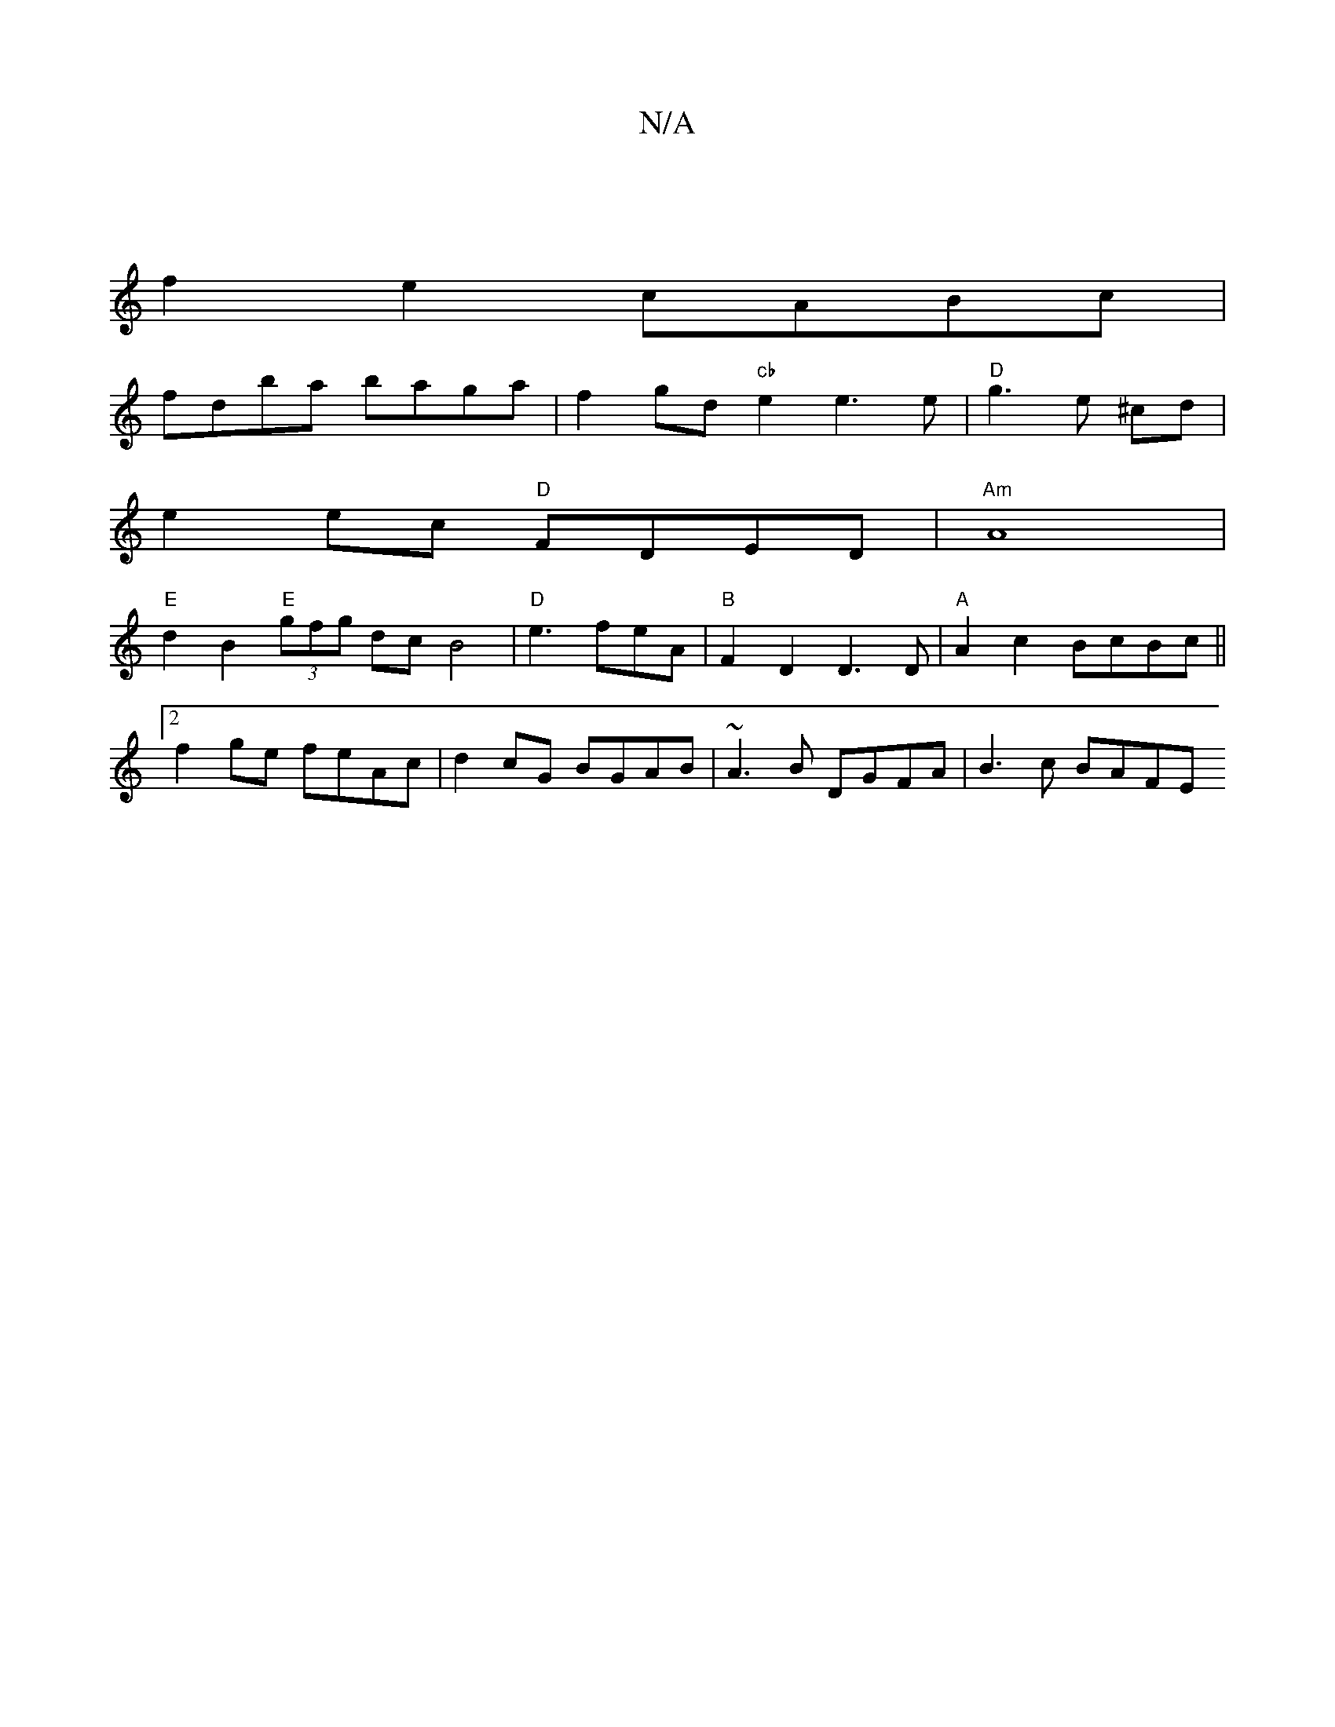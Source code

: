 X:1
T:N/A
M:4/4
R:N/A
K:Cmajor
|
f2e2 cABc |
fdba baga | f2 gd "cb" e2 e3 e| "D"g3 e ^cd |
e2 ec "D"FDED |"Am"A8|
"E"d2 B2 "E"(3gfg dc B4 |"D"e3 feA | "B"F2 D2 D3 D|"A" A2 c2 BcBc ||
[2 f2ge feAc | d2cG BGAB | ~A3B DGFA | B3 c BAFE